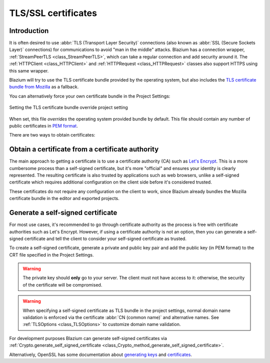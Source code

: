 .. _doc_ssl_certificates:

TLS/SSL certificates
====================

Introduction
------------

It is often desired to use :abbr:`TLS (Transport Layer Security)` connections (also
known as :abbr:`SSL (Secure Sockets Layer)` connections) for communications
to avoid "man in the middle" attacks. Blazium has a connection wrapper,
:ref:`StreamPeerTLS <class_StreamPeerTLS>`, which can take a regular connection
and add security around it. The :ref:`HTTPClient <class_HTTPClient>` and
:ref:`HTTPRequest <class_HTTPRequest>` classes also support HTTPS using
this same wrapper.

Blazium will try to use the TLS certificate bundle provided by the operating system,
but also includes the
`TLS certificate bundle from Mozilla <https://github.com/blazium-engine/blazium/blob/blazium-dev/thirdparty/certs/ca-certificates.crt>`__
as a fallback.

You can alternatively force your own certificate bundle in the Project Settings:

.. figure:: img/tls_certificates_project_setting.webp
   :align: center
   :alt: Setting the TLS certificate bundle override project setting

   Setting the TLS certificate bundle override project setting

When set, this file *overrides* the operating system provided bundle by default.
This file should contain any number of public certificates in
`PEM format <https://en.wikipedia.org/wiki/Privacy-enhanced_Electronic_Mail>`__.

There are two ways to obtain certificates:

Obtain a certificate from a certificate authority
-------------------------------------------------

The main approach to getting a certificate is to use a certificate authority
(CA) such as `Let's Encrypt <https://letsencrypt.org/>`__. This is a more
cumbersome process than a self-signed certificate, but it's more "official" and
ensures your identity is clearly represented. The resulting certificate is also
trusted by applications such as web browsers, unlike a self-signed certificate
which requires additional configuration on the client side before it's
considered trusted.

These certificates do not require any configuration on the client to work, since
Blazium already bundles the Mozilla certificate bundle in the editor and exported
projects.

Generate a self-signed certificate
----------------------------------

For most use cases, it's recommended to go through certificate authority as the
process is free with certificate authorities such as Let's Encrypt. However, if
using a certificate authority is not an option, then you can generate a
self-signed certificate and tell the client to consider your self-signed
certificate as trusted.

To create a self-signed certificate, generate a private and public key pair and
add the public key (in PEM format) to the CRT file specified in the Project
Settings.

.. warning::

    The private key should **only** go to your server. The client must not have
    access to it: otherwise, the security of the certificate will be
    compromised.

.. warning::

    When specifying a self-signed certificate as TLS bundle in the project
    settings, normal domain name validation is enforced via the certificate
    :abbr:`CN (common name)` and alternative names. See
    :ref:`TLSOptions <class_TLSOptions>` to customize domain name validation.

For development purposes Blazium can generate self-signed certificates via
:ref:`Crypto.generate_self_signed_certificate
<class_Crypto_method_generate_self_signed_certificate>`.

Alternatively, OpenSSL has some documentation about `generating keys
<https://raw.githubusercontent.com/openssl/openssl/master/doc/HOWTO/keys.txt>`__
and `certificates <https://raw.githubusercontent.com/openssl/openssl/master/doc/HOWTO/certificates.txt>`__.
